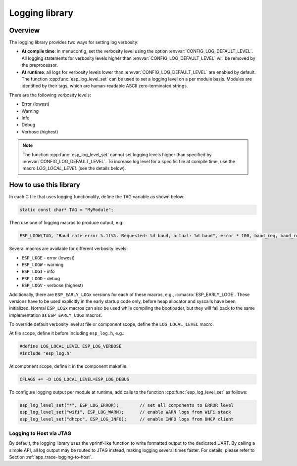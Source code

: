 Logging library
===============

Overview
--------

The logging library provides two ways for setting log verbosity:

- **At compile time**: in menuconfig, set the verbosity level using the option :envvar:`CONFIG_LOG_DEFAULT_LEVEL`. All logging statements for verbosity levels higher than :envvar:`CONFIG_LOG_DEFAULT_LEVEL` will be removed by the preprocessor.
- **At runtime**: all logs for verbosity levels lower than :envvar:`CONFIG_LOG_DEFAULT_LEVEL` are enabled by default. The function :cpp:func:`esp_log_level_set` can be used to set a logging level on a per module basis. Modules are identified by their tags, which are human-readable ASCII zero-terminated strings.

There are the following verbosity levels:

- Error (lowest)
- Warning
- Info
- Debug
- Verbose (highest)

.. note::

    The function :cpp:func:`esp_log_level_set` cannot set logging levels higher than specified by :envvar:`CONFIG_LOG_DEFAULT_LEVEL`. To increase log level for a specific file at compile time, use the macro `LOG_LOCAL_LEVEL` (see the details below).


How to use this library
-----------------------

In each C file that uses logging functionality, define the TAG variable as shown below:

.. code-block:: c

   static const char* TAG = "MyModule";

Then use one of logging macros to produce output, e.g:

.. code-block:: c

   ESP_LOGW(TAG, "Baud rate error %.1f%%. Requested: %d baud, actual: %d baud", error * 100, baud_req, baud_real);

Several macros are available for different verbosity levels:

* ``ESP_LOGE`` - error (lowest)
* ``ESP_LOGW`` - warning
* ``ESP_LOGI`` - info
* ``ESP_LOGD`` - debug
* ``ESP_LOGV`` - verbose (highest)

Additionally, there are ``ESP_EARLY_LOGx`` versions for each of these macros, e.g., :c:macro:`ESP_EARLY_LOGE`. These versions have to be used explicitly in the early startup code only, before heap allocator and syscalls have been initialized. Normal ``ESP_LOGx`` macros can also be used while compiling the bootloader, but they will fall back to the same implementation as ``ESP_EARLY_LOGx`` macros.

To override default verbosity level at file or component scope, define the ``LOG_LOCAL_LEVEL`` macro.

At file scope, define it before including ``esp_log.h``, e.g.:

.. code-block:: c

   #define LOG_LOCAL_LEVEL ESP_LOG_VERBOSE
   #include "esp_log.h"

At component scope, define it in the component makefile:

.. code-block:: make

   CFLAGS += -D LOG_LOCAL_LEVEL=ESP_LOG_DEBUG

To configure logging output per module at runtime, add calls to the function :cpp:func:`esp_log_level_set` as follows:

.. code-block:: c

   esp_log_level_set("*", ESP_LOG_ERROR);        // set all components to ERROR level
   esp_log_level_set("wifi", ESP_LOG_WARN);      // enable WARN logs from WiFi stack
   esp_log_level_set("dhcpc", ESP_LOG_INFO);     // enable INFO logs from DHCP client

Logging to Host via JTAG
^^^^^^^^^^^^^^^^^^^^^^^^

By default, the logging library uses the vprintf-like function to write formatted output to the dedicated UART. By calling a simple API, all log output may be routed to JTAG instead, making logging several times faster. For details, please refer to Section :ref:`app_trace-logging-to-host`.

